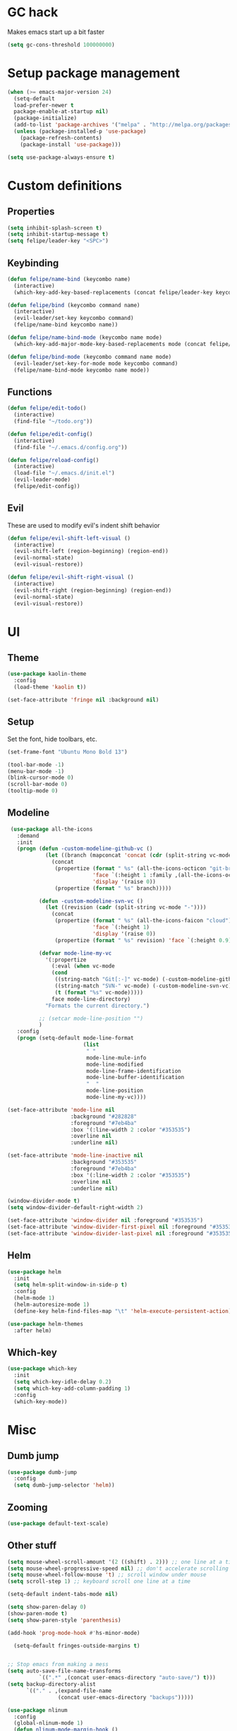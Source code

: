* GC hack
  Makes emacs start up a bit faster
  #+BEGIN_SRC emacs-lisp
  (setq gc-cons-threshold 100000000)
  #+END_SRC
* Setup package management
  #+BEGIN_SRC emacs-lisp
  (when (>= emacs-major-version 24)
    (setq-default
    load-prefer-newer t
    package-enable-at-startup nil)
    (package-initialize)
    (add-to-list 'package-archives '("melpa" . "http://melpa.org/packages/") t)
    (unless (package-installed-p 'use-package)
      (package-refresh-contents)
      (package-install 'use-package)))

  (setq use-package-always-ensure t)
  #+END_SRC
* Custom definitions
** Properties
   #+BEGIN_SRC emacs-lisp
     (setq inhibit-splash-screen t)
     (setq inhibit-startup-message t)
     (setq felipe/leader-key "<SPC>")
   #+END_SRC
** Keybinding
   #+BEGIN_SRC emacs-lisp
    (defun felipe/name-bind (keycombo name)
      (interactive)
      (which-key-add-key-based-replacements (concat felipe/leader-key keycombo) name))

    (defun felipe/bind (keycombo command name)
      (interactive)
      (evil-leader/set-key keycombo command)
      (felipe/name-bind keycombo name))

    (defun felipe/name-bind-mode (keycombo name mode)
      (which-key-add-major-mode-key-based-replacements mode (concat felipe/leader-key keycombo) name))

    (defun felipe/bind-mode (keycombo command name mode)
      (evil-leader/set-key-for-mode mode keycombo command)
      (felipe/name-bind-mode keycombo name mode))
   #+END_SRC
** Functions
   #+BEGIN_SRC emacs-lisp
     (defun felipe/edit-todo()
       (interactive)
       (find-file "~/todo.org"))
       
     (defun felipe/edit-config()
       (interactive)
       (find-file "~/.emacs.d/config.org"))

     (defun felipe/reload-config()
       (interactive)
       (load-file "~/.emacs.d/init.el")
       (evil-leader-mode)
       (felipe/edit-config))
   #+END_SRC
** Evil
   These are used to modify evil's indent shift behavior
   #+BEGIN_SRC emacs-lisp
     (defun felipe/evil-shift-left-visual ()
       (interactive)
       (evil-shift-left (region-beginning) (region-end))
       (evil-normal-state)
       (evil-visual-restore))

     (defun felipe/evil-shift-right-visual ()
       (interactive)
       (evil-shift-right (region-beginning) (region-end))
       (evil-normal-state)
       (evil-visual-restore))
   #+END_SRC
* UI
** Theme
  #+BEGIN_SRC emacs-lisp
    (use-package kaolin-theme
      :config
      (load-theme 'kaolin t))

    (set-face-attribute 'fringe nil :background nil)
  #+END_SRC
** Setup
   Set the font, hide toolbars, etc.
   #+BEGIN_SRC emacs-lisp
     (set-frame-font "Ubuntu Mono Bold 13")

     (tool-bar-mode -1)
     (menu-bar-mode -1)
     (blink-cursor-mode 0)
     (scroll-bar-mode 0)
     (tooltip-mode 0)
   #+END_SRC
** Modeline
   #+BEGIN_SRC emacs-lisp
      (use-package all-the-icons
        :demand
        :init
        (progn (defun -custom-modeline-github-vc ()
                 (let ((branch (mapconcat 'concat (cdr (split-string vc-mode "[:-]")) "-")))
                   (concat
                    (propertize (format " %s" (all-the-icons-octicon "git-branch"))
                                'face `(:height 1 :family ,(all-the-icons-octicon-family))
                                'display '(raise 0))
                    (propertize (format " %s" branch)))))

               (defun -custom-modeline-svn-vc ()
                 (let ((revision (cadr (split-string vc-mode "-"))))
                   (concat
                    (propertize (format " %s" (all-the-icons-faicon "cloud"))
                                'face `(:height 1)
                                'display '(raise 0))
                    (propertize (format " %s" revision) 'face `(:height 0.9)))))

               (defvar mode-line-my-vc
                 '(:propertize
                   (:eval (when vc-mode
                   (cond
                    ((string-match "Git[:-]" vc-mode) (-custom-modeline-github-vc))
                    ((string-match "SVN-" vc-mode) (-custom-modeline-svn-vc))
                    (t (format "%s" vc-mode)))))
                   face mode-line-directory)
                 "Formats the current directory.")

               ;; (setcar mode-line-position "")
               )
        :config
        (progn (setq-default mode-line-format
                             (list
                              " "
                              mode-line-mule-info
                              mode-line-modified
                              mode-line-frame-identification
                              mode-line-buffer-identification
                              "  "
                              mode-line-position
                              mode-line-my-vc))))

     (set-face-attribute 'mode-line nil
                         :background "#282828"
                         :foreground "#7eb4ba"
                         :box '(:line-width 2 :color "#353535")
                         :overline nil
                         :underline nil)

     (set-face-attribute 'mode-line-inactive nil
                         :background "#353535"
                         :foreground "#7eb4ba"
                         :box '(:line-width 2 :color "#353535")
                         :overline nil
                         :underline nil)

     (window-divider-mode t)
     (setq window-divider-default-right-width 2)

     (set-face-attribute 'window-divider nil :foreground "#353535")
     (set-face-attribute 'window-divider-first-pixel nil :foreground "#353535")
     (set-face-attribute 'window-divider-last-pixel nil :foreground "#353535")
   #+END_SRC
** Helm
   #+BEGIN_SRC emacs-lisp
     (use-package helm
       :init
       (setq helm-split-window-in-side-p t)
       :config
       (helm-mode 1)
       (helm-autoresize-mode 1)
       (define-key helm-find-files-map "\t" 'helm-execute-persistent-action))

     (use-package helm-themes
       :after helm)
   #+END_SRC
** Which-key
   #+BEGIN_SRC emacs-lisp
     (use-package which-key
       :init
       (setq which-key-idle-delay 0.2)
       (setq which-key-add-column-padding 1)
       :config
       (which-key-mode))
   #+END_SRC
* Misc
** Dumb jump
   #+BEGIN_SRC emacs-lisp
     (use-package dumb-jump
       :config
       (setq dumb-jump-selector 'helm)) 
   #+END_SRC
** Zooming
   #+BEGIN_SRC emacs-lisp
     (use-package default-text-scale)
   #+END_SRC
** Other stuff
   #+BEGIN_SRC emacs-lisp
     (setq mouse-wheel-scroll-amount '(2 ((shift) . 2))) ;; one line at a time
     (setq mouse-wheel-progressive-speed nil) ;; don't accelerate scrolling
     (setq mouse-wheel-follow-mouse 't) ;; scroll window under mouse
     (setq scroll-step 1) ;; keyboard scroll one line at a time

     (setq-default indent-tabs-mode nil)

     (setq show-paren-delay 0)
     (show-paren-mode t)
     (setq show-paren-style 'parenthesis)

     (add-hook 'prog-mode-hook #'hs-minor-mode)

       (setq-default fringes-outside-margins t)


     ;; Stop emacs from making a mess
     (setq auto-save-file-name-transforms
               `((".*" ,(concat user-emacs-directory "auto-save/") t))) 
     (setq backup-directory-alist
           `(("." . ,(expand-file-name
                     (concat user-emacs-directory "backups")))))

     (use-package nlinum
       :config
       (global-nlinum-mode 1)
       (defun nlinum-mode-margin-hook ()
         (when nlinum-mode
           (setq-local nlinum-format "%d ")))
       (add-hook 'nlinum-mode-hook #'nlinum-mode-margin-hook))

     (use-package eyebrowse
       :config
       (eyebrowse-mode t))

     (use-package evil-vimish-fold
       :after evil
       :config
       (evil-vimish-fold-mode 1))

     (use-package shackle
       :init
       (setq helm-display-function 'pop-to-buffer) ; make helm play nice
       (setq shackle-rules '(("\\`\\*helm.*?\\*\\'" :regexp t :align t :size 0.4)))
       (setq shackle-default-rule '(:same t)))

     (use-package exec-path-from-shell
       :config
       (exec-path-from-shell-initialize))

     ;;
     ;; Electric pairs
     ;;
     (electric-pair-mode)
   #+END_SRC
* Evil
  #+BEGIN_SRC emacs-lisp
    (use-package evil
      :init
      (setq evil-shift-width 2)
      :config
      (fset 'evil-visual-update-x-selection 'ignore)
      (evil-mode 1)

      (define-key evil-normal-state-map (kbd "C-h") 'evil-window-left)
        (define-key evil-normal-state-map (kbd "C-j") 'evil-window-down)
        (define-key evil-normal-state-map (kbd "C-k") 'evil-window-up)
        (define-key evil-normal-state-map (kbd "C-l") 'evil-window-right)

      (defun minibuffer-keyboard-quit ()
        "Abort recursive edit.
        In Delete Selection mode, if the mark is active, just deactivate it;
        then it takes a second \\[keyboard-quit] to abort the minibuffer."
        (interactive)
        (if (and delete-selection-mode transient-mark-mode mark-active)
          (setq deactivate-mark  t)
          (when (get-buffer "*Completions*") (delete-windows-on "*Completions*"))
          (abort-recursive-edit)))
      (define-key evil-normal-state-map [escape] 'keyboard-quit)
      (define-key evil-visual-state-map [escape] 'keyboard-quit)
      (define-key minibuffer-local-map [escape] 'minibuffer-keyboard-quit)
      (define-key minibuffer-local-ns-map [escape] 'minibuffer-keyboard-quit)
      (define-key minibuffer-local-completion-map [escape] 'minibuffer-keyboard-quit)
      (define-key minibuffer-local-must-match-map [escape] 'minibuffer-keyboard-quit)
      (define-key minibuffer-local-isearch-map [escape] 'minibuffer-keyboard-quit)
      (global-set-key [escape] 'evil-exit-emacs-state))
  #+END_SRC
** Evil leader
   #+BEGIN_SRC emacs-lisp
     (use-package evil-leader
       :after evil
       :config
       (global-evil-leader-mode)

       ; Overload shifts so that they don't lose the selection
       (define-key evil-visual-state-map (kbd ">") 'felipe/evil-shift-right-visual)
       (define-key evil-visual-state-map (kbd "<") 'felipe/evil-shift-left-visual)
       (define-key evil-visual-state-map [tab] 'felipe/evil-shift-right-visual)
       (define-key evil-visual-state-map [S-tab] 'felipe/evil-shift-left-visual)

       (evil-leader/set-leader felipe/leader-key)) 
   #+END_SRC
** Evil commentary
   #+BEGIN_SRC emacs-lisp
     (use-package evil-commentary
       :after evil
       :config
       (evil-commentary-mode))
   #+END_SRC
** Evil surround
   #+BEGIN_SRC emacs-lisp
     (use-package evil-surround
       :after evil
       :config
       (global-evil-surround-mode 1))
   #+END_SRC
* Projectile
  #+BEGIN_SRC emacs-lisp
  (use-package projectile)

  (use-package helm-projectile
    :after projectile)
  #+END_SRC
* Snippets
  #+BEGIN_SRC emacs-lisp
  (use-package yasnippet
    :init
    (setq yas-snippet-dirs
          '("~/.emacs.d/yasnippet-snippets"
            "~/.emacs.d/snippets"))
    :config
    (yas-global-mode 1))
  #+END_SRC
* Flycheck
  #+BEGIN_SRC emacs-lisp
    (use-package flycheck
      :init
      (setq flycheck-highlighting-mode 'symbols)
      (setq flycheck-indication-mode 'right-fringe)
      (with-eval-after-load 'flycheck
        (setq-default flycheck-disabled-checkers '(emacs-lisp-checkdoc)))
      :config
      (define-fringe-bitmap 'flycheck-fringe-bitmap-double-arrow
        [0 0 0 0 0 4 12 28 60 124 252 124 60 28 12 4 0 0 0 0])
      (global-flycheck-mode)
      (use-package flycheck-pos-tip
        :config
        (flycheck-pos-tip-mode)))
  #+END_SRC
* Company
  #+BEGIN_SRC emacs-lisp
  (use-package company
    :init
    (setq company-tooltip-align-annotations t)
    :config
    (global-company-mode))
  #+END_SRC
* Git
  #+BEGIN_SRC emacs-lisp
        (use-package magit)

        (use-package evil-magit
          :after magit)

        (use-package git-gutter-fringe
          :config
          (global-git-gutter-mode +1)
          (when (display-graphic-p)
            ;; because git-gutter is in the left fringe
            ;; subtle diff indicators in the fringe
            ;; places the git gutter outside the margins.
            (setq-default fringes-outside-margins t)
            ;; thin fringe bitmaps
            (fringe-helper-define 'git-gutter-fr:added '(center repeated)
              "XXX.....")
            (fringe-helper-define 'git-gutter-fr:modified '(center repeated)
              "XXX.....")
            (fringe-helper-define 'git-gutter-fr:deleted 'bottom
              "X......."
              "XX......"
              "XXX....."
              "XXXX....")))
  #+END_SRC
* Languages
** Org
   #+BEGIN_SRC emacs-lisp
     (use-package org
       :config
       (setq org-src-fontify-natively t)
       (setq org-log-done 'time))

     (use-package org-bullets
       :after org
       :init
       (add-hook 'org-mode-hook (lambda ()
                                 (nlinum-mode 0)
                                 (org-bullets-mode 1))))

     (use-package evil-org
       :after org)
   #+END_SRC
** Markdown
   #+BEGIN_SRC emacs-lisp
     (use-package markdown-mode)
   #+END_SRC
** Rust
   #+BEGIN_SRC emacs-lisp
     (use-package rust-mode
       :after evil-leader
       :config

       (use-package racer
         :after company
         :config
         (add-hook 'rust-mode-hook #'racer-mode)
         (add-hook 'racer-mode-hook #'eldoc-mode)
         (add-hook 'racer-mode-hook #'company-mode))

       (use-package flycheck-rust
         :after flycheck
         :config
         (add-hook 'flycheck-mode-hook #'flycheck-rust-setup))

       (define-key rust-mode-map (kbd "TAB") #'company-indent-or-complete-common))

     (use-package cargo
       :after rust-mode
       :config
       (add-hook 'rust-mode-hook 'cargo-minor-mode))
   #+END_SRC
** Python
   #+BEGIN_SRC emacs-lisp
    (use-package elpy
      :config
      (elpy-enable)
      (setq elpy-modules (delete 'elpy-module-highlight-indentation elpy-modules)))
   #+END_SRC
** Lua
   #+BEGIN_SRC emacs-lisp
    (use-package lua-mode
      :after evil-leader
      :init
      (setq lua-indent-level 2)
      :config
      (use-package company-lua
        :after company
        :config
        (add-to-list 'company-backends 'company-lua)))
   #+END_SRC
** Javascript
   #+BEGIN_SRC emacs-lisp
    (use-package js2-mode
      :init
      (setq js2-highlight-level 3)
      :config
      (add-to-list 'auto-mode-alist '("\\.js\\'" . js2-mode)))
   #+END_SRC
** C/C++
   #+BEGIN_SRC emacs-lisp
     (use-package irony
       :after evil-leader
       :config
       (add-hook 'c++-mode-hook 'irony-mode)
       (add-hook 'c-mode-hook 'irony-mode)
       (add-hook 'irony-mode-hook 'irony-cdb-autosetup-compile-options)

       (setq-default irony-cdb-compilation-databases '(irony-cdb-clang-complete))
       (setq irony-additional-clang-options '("-std=c++14"))

       (use-package flycheck-irony
         :after flycheck
         :config
         (add-hook 'flycheck-mode-hook #'flycheck-irony-setup))

       (use-package company-irony
         :after company
         :config
         (add-to-list 'company-backends 'company-irony))

       (use-package irony-eldoc))


     (use-package clang-format)

     (add-to-list 'auto-mode-alist '("\\.h\\'" . c++-mode))
   #+END_SRC
** Haskell
   #+BEGIN_SRC emacs-lisp
    (use-package intero
      :config
      (add-hook 'haskell-mode-hook 'intero-mode))
   #+END_SRC
** Emacs lisp
   #+BEGIN_SRC emacs-lisp
    (use-package elisp-format)
   #+END_SRC
** Typescript
   #+BEGIN_SRC emacs-lisp
    (use-package tide
      :after company
      :config
      (defun setup-tide-mode ()
        (interactive)
        (tide-setup))

      ;; formats the buffer before saving
      (add-hook 'before-save-hook 'tide-format-before-save)

      (add-hook 'typescript-mode-hook #'setup-tide-mode))
   #+END_SRC
** Web languages (markup, etc)
   #+BEGIN_SRC emacs-lisp
    (use-package web-mode)
    (use-package pug-mode)
    (use-package scss-mode)
   #+END_SRC
** GLSL
   #+BEGIN_SRC emacs-lisp
    (use-package glsl-mode
      :config
      (add-to-list 'auto-mode-alist '("\\.vsh\\'" . glsl-mode))
      (add-to-list 'auto-mode-alist '("\\.fsh\\'" . glsl-mode))
      (add-to-list 'auto-mode-alist '("\\.glslf\\'" . glsl-mode))
      (add-to-list 'auto-mode-alist '("\\.glslv\\'" . glsl-mode)))
   #+END_SRC
** Go
   #+BEGIN_SRC emacs-lisp
    (use-package go-mode
      :config
      (use-package golint
        :after flycheck)
      (use-package company-go
        :config
        (add-hook 'go-mode-hook (lambda ()
                                  (set (make-local-variable 'company-backends) '(company-go))
                                  (company-mode))))
      (use-package go-eldoc
        :config
        (add-hook 'go-mode-hook 'go-eldoc-setup)))
   #+END_SRC
** Nim
   #+BEGIN_SRC emacs-lisp
     (use-package nim-mode
       :init
       (setq nim-nimsuggest-path "~/.nim/bin/nimsuggest")
       :config
       (defconst flycheck-nimsuggest-error-parser 'flycheck-nimsuggest-error-parser)
       (add-hook 'nim-mode-hook 'nimsuggest-mode)
       (add-hook 'nim-mode-hook 'company-mode)
       (add-hook 'nimscript-mode-hook 'company-mode))
   #+END_SRC
* Writing
  Provides a distraction free writing mode.
  #+BEGIN_SRC emacs-lisp
    (use-package olivetti)
  #+END_SRC
* Indentation
  #+BEGIN_SRC emacs-lisp
  (add-hook 'rust-mode-hook
    (function (lambda ()
      (setq tab-width 4)
      (setq evil-shift-width 4))))

  (add-hook 'python-mode-hook
    (function (lambda ()
      (setq tab-width 4)
      (setq evil-shift-width 4))))

  (add-hook 'emacs-lisp-mode-hook
    (function (lambda ()
      (setq tab-width 2)
      (setq evil-shift-width 2))))

  (add-hook 'js2-mode-hook
    (function (lambda ()
      (setq js2-basic-offset 2)
      (setq js-indent-level 2)
      (setq evil-shift-width 2))))

  (add-hook 'js-mode-hook
    (function (lambda ()
      (setq js2-basic-offset 2)
      (setq js-indent-level 2)
      (setq evil-shift-width 2))))

  (add-hook 'c++-mode
    (function (lambda ()
      (setq tab-width 2)
      (setq c-basic-offset 2)
      (setq evil-shift-width 2))))

  (add-hook 'lua-mode
    (function (lambda ()
      (setq tab-width 2)
      (setq evil-shift-width 2))))
  #+END_SRC
* Keybinds
** Core bindings
   #+BEGIN_SRC emacs-lisp
     (felipe/name-bind "T" "theme/toggles")
     (felipe/bind "Tt" 'helm-themes "themes")
     (felipe/bind "Tn" 'nlinum-mode "toggle line numbers")

     (felipe/name-bind "z" "zoom")
     (felipe/bind "zz" 'text-scale-adjust "adjust zoom")
     (felipe/bind "zi" 'text-scale-increase "zoom in")
     (felipe/bind "zo" 'text-scale-decrease "zoom out")

     (felipe/name-bind "f" "files")
     (felipe/bind "ff" 'helm-find-files "find file")
     (felipe/bind "fb" 'hs-toggle-hiding "toggle fold")
     (felipe/name-bind "fe" "edit")
     (felipe/bind "fed" 'felipe/edit-config "edit config")
     (felipe/bind "fet" 'felipe/edit-todo "edit todo")
     (felipe/bind "fer" 'felipe/reload-config "reload config")

     (felipe/name-bind "b" "buffer")
     (felipe/bind "bb" 'helm-buffers-list "find buffer")
     (felipe/bind "bd" 'kill-this-buffer "delete buffer")
     (felipe/bind "bn" 'next-buffer "next buffer")
     (felipe/bind "bp" 'previous-buffer "previous buffer")

     (felipe/name-bind "w" "window")
     (felipe/bind "w/" 'split-window-right "split right")
     (felipe/bind "w-" 'split-window-below "split below")
     (felipe/bind "wd" 'delete-window "delete window")

     (felipe/name-bind "e" "error")
     (felipe/bind "en" 'flycheck-next-error "next error")
     (felipe/bind "ep" 'flycheck-previous-error "previous error")

     (felipe/name-bind "p" "projectile")
     (felipe/bind "pp" 'helm-projectile-switch-project "switch project")
     (felipe/bind "pf" 'helm-projectile-find-file "find file")

     (felipe/name-bind "m" "major mode")
     (felipe/name-bind "mg" "go")
     (felipe/bind "mgg" 'dumb-jump-go "goto def")
     (felipe/bind "mgG" 'dumb-jump-go-other-window "goto def in other window")

     (felipe/name-bind "g" "git")
     (felipe/bind "gg" 'magit-status "status")
     (felipe/bind "gc" 'magit-commit "commit")
     (felipe/bind "gp" 'magit-push "push")
     (felipe/bind "gs" 'magit-stage "stage")
     (felipe/bind "gU" 'magit-unstage "unstage")
   #+END_SRC
** Make helm evil-friendly
   #+BEGIN_SRC emacs-lisp
     (define-key helm-map (kbd "C-j") 'helm-next-line)
     (define-key helm-map (kbd "C-k") 'helm-previous-line)
   #+END_SRC
** Rust
   #+BEGIN_SRC emacs-lisp
     (felipe/bind-mode "mb" 'cargo-process-build "Cargo build" 'rust-mode)
     (felipe/bind-mode "mr" 'cargo-process-run "Cargo run" 'rust-mode)
     (felipe/bind-mode "mf" 'rust-format-buffer "Format" 'rust-mode)
   #+END_SRC
** Lua
   #+BEGIN_SRC emacs-lisp
     (felipe/bind-mode "mr" '(lambda ()
                    (interactive)
                    (let ((app-root (locate-dominating-file (buffer-file-name) "main.lua")))
                      (shell-command (format "love %s &" app-root))))
                       "Run love game" 'lua-mode)
   #+END_SRC
** C/C++
   #+BEGIN_SRC emacs-lisp
     (felipe/bind-mode "mf" 'clang-format-buffer "Format" 'c++-mode)
     (felipe/bind-mode "ms" 'ff-find-other-file "Switch file" 'c++-mode)
   #+END_SRC
** Typescript
   #+BEGIN_SRC emacs-lisp
     (felipe/bind-mode "mf" 'tide-format "Format" 'typescript-mode)
     (felipe/bind-mode "mgg" 'tide-goto-reference "Go to reference" 'typescript-mode)
   #+END_SRC
** Go
   #+BEGIN_SRC emacs-lisp
     (felipe/bind-mode "mf" 'gofmt "Format" 'go-mode)
     (felipe/bind-mode "mi" 'go-import-add "Add imports" 'go-mode)
   #+END_SRC
* Startup
  #+BEGIN_SRC emacs-lisp
    (find-file "~/todo.org")
  #+END_SRC
